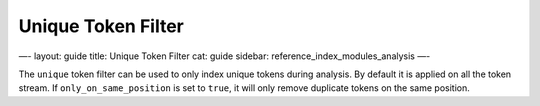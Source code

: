 
=====================
 Unique Token Filter 
=====================




—-
layout: guide
title: Unique Token Filter
cat: guide
sidebar: reference\_index\_modules\_analysis
—-

The ``unique`` token filter can be used to only index unique tokens
during analysis. By default it is applied on all the token stream. If
``only_on_same_position`` is set to ``true``, it will only remove
duplicate tokens on the same position.



